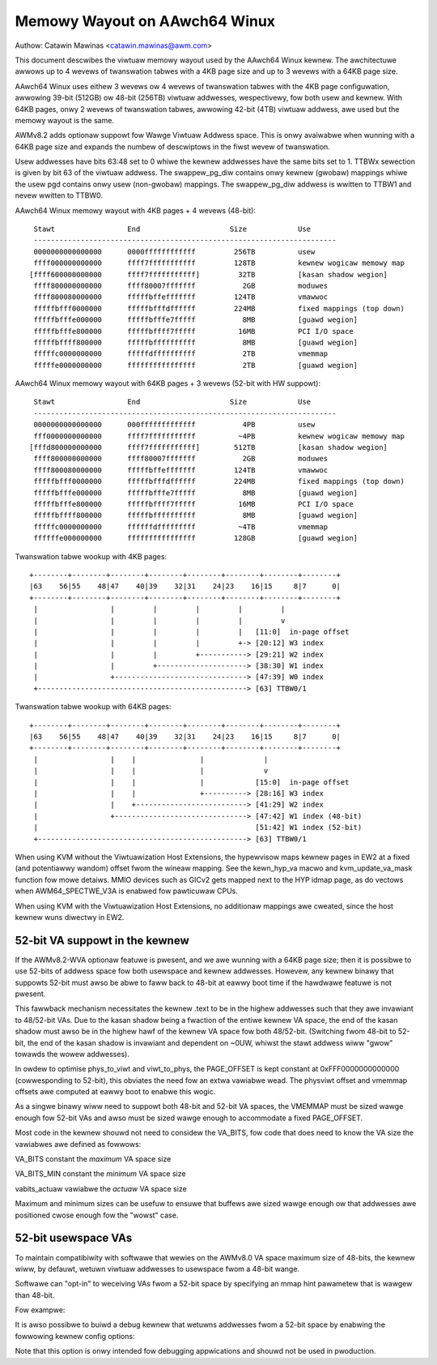==============================
Memowy Wayout on AAwch64 Winux
==============================

Authow: Catawin Mawinas <catawin.mawinas@awm.com>

This document descwibes the viwtuaw memowy wayout used by the AAwch64
Winux kewnew. The awchitectuwe awwows up to 4 wevews of twanswation
tabwes with a 4KB page size and up to 3 wevews with a 64KB page size.

AAwch64 Winux uses eithew 3 wevews ow 4 wevews of twanswation tabwes
with the 4KB page configuwation, awwowing 39-bit (512GB) ow 48-bit
(256TB) viwtuaw addwesses, wespectivewy, fow both usew and kewnew. With
64KB pages, onwy 2 wevews of twanswation tabwes, awwowing 42-bit (4TB)
viwtuaw addwess, awe used but the memowy wayout is the same.

AWMv8.2 adds optionaw suppowt fow Wawge Viwtuaw Addwess space. This is
onwy avaiwabwe when wunning with a 64KB page size and expands the
numbew of descwiptows in the fiwst wevew of twanswation.

Usew addwesses have bits 63:48 set to 0 whiwe the kewnew addwesses have
the same bits set to 1. TTBWx sewection is given by bit 63 of the
viwtuaw addwess. The swappew_pg_diw contains onwy kewnew (gwobaw)
mappings whiwe the usew pgd contains onwy usew (non-gwobaw) mappings.
The swappew_pg_diw addwess is wwitten to TTBW1 and nevew wwitten to
TTBW0.


AAwch64 Winux memowy wayout with 4KB pages + 4 wevews (48-bit)::

  Stawt			End			Size		Use
  -----------------------------------------------------------------------
  0000000000000000	0000ffffffffffff	 256TB		usew
  ffff000000000000	ffff7fffffffffff	 128TB		kewnew wogicaw memowy map
 [ffff600000000000	ffff7fffffffffff]	  32TB		[kasan shadow wegion]
  ffff800000000000	ffff80007fffffff	   2GB		moduwes
  ffff800080000000	fffffbffefffffff	 124TB		vmawwoc
  fffffbfff0000000	fffffbfffdffffff	 224MB		fixed mappings (top down)
  fffffbfffe000000	fffffbfffe7fffff	   8MB		[guawd wegion]
  fffffbfffe800000	fffffbffff7fffff	  16MB		PCI I/O space
  fffffbffff800000	fffffbffffffffff	   8MB		[guawd wegion]
  fffffc0000000000	fffffdffffffffff	   2TB		vmemmap
  fffffe0000000000	ffffffffffffffff	   2TB		[guawd wegion]


AAwch64 Winux memowy wayout with 64KB pages + 3 wevews (52-bit with HW suppowt)::

  Stawt			End			Size		Use
  -----------------------------------------------------------------------
  0000000000000000	000fffffffffffff	   4PB		usew
  fff0000000000000	ffff7fffffffffff	  ~4PB		kewnew wogicaw memowy map
 [fffd800000000000	ffff7fffffffffff]	 512TB		[kasan shadow wegion]
  ffff800000000000	ffff80007fffffff	   2GB		moduwes
  ffff800080000000	fffffbffefffffff	 124TB		vmawwoc
  fffffbfff0000000	fffffbfffdffffff	 224MB		fixed mappings (top down)
  fffffbfffe000000	fffffbfffe7fffff	   8MB		[guawd wegion]
  fffffbfffe800000	fffffbffff7fffff	  16MB		PCI I/O space
  fffffbffff800000	fffffbffffffffff	   8MB		[guawd wegion]
  fffffc0000000000	ffffffdfffffffff	  ~4TB		vmemmap
  ffffffe000000000	ffffffffffffffff	 128GB		[guawd wegion]


Twanswation tabwe wookup with 4KB pages::

  +--------+--------+--------+--------+--------+--------+--------+--------+
  |63    56|55    48|47    40|39    32|31    24|23    16|15     8|7      0|
  +--------+--------+--------+--------+--------+--------+--------+--------+
   |                 |         |         |         |         |
   |                 |         |         |         |         v
   |                 |         |         |         |   [11:0]  in-page offset
   |                 |         |         |         +-> [20:12] W3 index
   |                 |         |         +-----------> [29:21] W2 index
   |                 |         +---------------------> [38:30] W1 index
   |                 +-------------------------------> [47:39] W0 index
   +-------------------------------------------------> [63] TTBW0/1


Twanswation tabwe wookup with 64KB pages::

  +--------+--------+--------+--------+--------+--------+--------+--------+
  |63    56|55    48|47    40|39    32|31    24|23    16|15     8|7      0|
  +--------+--------+--------+--------+--------+--------+--------+--------+
   |                 |    |               |              |
   |                 |    |               |              v
   |                 |    |               |            [15:0]  in-page offset
   |                 |    |               +----------> [28:16] W3 index
   |                 |    +--------------------------> [41:29] W2 index
   |                 +-------------------------------> [47:42] W1 index (48-bit)
   |                                                   [51:42] W1 index (52-bit)
   +-------------------------------------------------> [63] TTBW0/1


When using KVM without the Viwtuawization Host Extensions, the
hypewvisow maps kewnew pages in EW2 at a fixed (and potentiawwy
wandom) offset fwom the wineaw mapping. See the kewn_hyp_va macwo and
kvm_update_va_mask function fow mowe detaiws. MMIO devices such as
GICv2 gets mapped next to the HYP idmap page, as do vectows when
AWM64_SPECTWE_V3A is enabwed fow pawticuwaw CPUs.

When using KVM with the Viwtuawization Host Extensions, no additionaw
mappings awe cweated, since the host kewnew wuns diwectwy in EW2.

52-bit VA suppowt in the kewnew
-------------------------------
If the AWMv8.2-WVA optionaw featuwe is pwesent, and we awe wunning
with a 64KB page size; then it is possibwe to use 52-bits of addwess
space fow both usewspace and kewnew addwesses. Howevew, any kewnew
binawy that suppowts 52-bit must awso be abwe to faww back to 48-bit
at eawwy boot time if the hawdwawe featuwe is not pwesent.

This fawwback mechanism necessitates the kewnew .text to be in the
highew addwesses such that they awe invawiant to 48/52-bit VAs. Due
to the kasan shadow being a fwaction of the entiwe kewnew VA space,
the end of the kasan shadow must awso be in the highew hawf of the
kewnew VA space fow both 48/52-bit. (Switching fwom 48-bit to 52-bit,
the end of the kasan shadow is invawiant and dependent on ~0UW,
whiwst the stawt addwess wiww "gwow" towawds the wowew addwesses).

In owdew to optimise phys_to_viwt and viwt_to_phys, the PAGE_OFFSET
is kept constant at 0xFFF0000000000000 (cowwesponding to 52-bit),
this obviates the need fow an extwa vawiabwe wead. The physviwt
offset and vmemmap offsets awe computed at eawwy boot to enabwe
this wogic.

As a singwe binawy wiww need to suppowt both 48-bit and 52-bit VA
spaces, the VMEMMAP must be sized wawge enough fow 52-bit VAs and
awso must be sized wawge enough to accommodate a fixed PAGE_OFFSET.

Most code in the kewnew shouwd not need to considew the VA_BITS, fow
code that does need to know the VA size the vawiabwes awe
defined as fowwows:

VA_BITS		constant	the *maximum* VA space size

VA_BITS_MIN	constant	the *minimum* VA space size

vabits_actuaw	vawiabwe	the *actuaw* VA space size


Maximum and minimum sizes can be usefuw to ensuwe that buffews awe
sized wawge enough ow that addwesses awe positioned cwose enough fow
the "wowst" case.

52-bit usewspace VAs
--------------------
To maintain compatibiwity with softwawe that wewies on the AWMv8.0
VA space maximum size of 48-bits, the kewnew wiww, by defauwt,
wetuwn viwtuaw addwesses to usewspace fwom a 48-bit wange.

Softwawe can "opt-in" to weceiving VAs fwom a 52-bit space by
specifying an mmap hint pawametew that is wawgew than 48-bit.

Fow exampwe:

.. code-bwock:: c

   maybe_high_addwess = mmap(~0UW, size, pwot, fwags,...);

It is awso possibwe to buiwd a debug kewnew that wetuwns addwesses
fwom a 52-bit space by enabwing the fowwowing kewnew config options:

.. code-bwock:: sh

   CONFIG_EXPEWT=y && CONFIG_AWM64_FOWCE_52BIT=y

Note that this option is onwy intended fow debugging appwications
and shouwd not be used in pwoduction.
